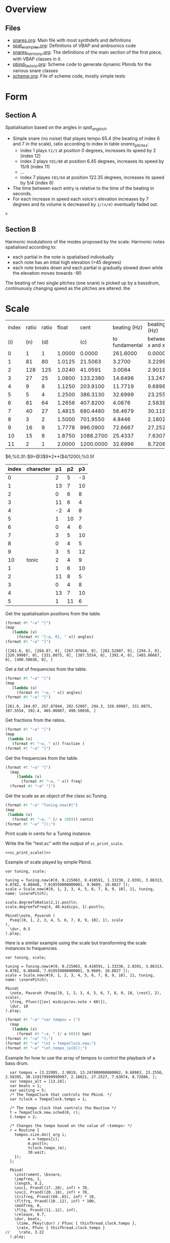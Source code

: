 #+name: Snares rising
#+STARTUP: indent overview hidestars
#+OPTIONS: prop:t

* Overview
** Files
- [[file:snares.org][snares.org]]: Main file with most synthdefs and definitions
- [[file:spat_examples.org][spat_examples.org]]: Definitions of VBAP and ambisonics code
- [[file:snares_harmony.org][snares_harmony.org]]: The definitions of the main section of the first piece, with VBAP classes in it.
- [[file:pbind_factory.org][pbind_factory.org]]: Scheme code to generate dynamic Pbinds for the various snare classes
- [[file:scheme.org][scheme.org]]: File of scheme code, mostly simple tests

* Form
** Section A
Spatialisation based on the angles in [[spat_angles_A][spat_angles_A]].
- Simple snare (no noise) that playes tempo 65.4 (the beating of index 6 and 7 in the scale), ratio according to index in table [[snares_pitches][snares_pitches]]:
  - index 1 plays ~t1/1~ at position 0 degrees, increases its speed by 2 (index 12)
  - index 2 plays ~t81/80~ at position 6.45 degrees, increases its speed by 15/8 (index 11)
  - ...
  - index 7 playes ~t81/64~ at position 122.35 degrees, increases its speed by 5/4 (index 6)

- The time between each entry is relative to the time of the beating in seconds.
- For each increase in speed each voice's elevation increases by 7 degrees and its volume is decreased by ~1/(n/d)~ eventually faded out.
  
#+name: spat_angles_A
#+begin_src scheme :var x=snares_pitches[3:13,10]
  x
#+end_src

** Section B
Harmonic modulations of the modes proposed by the scale. Harmonic notes spatialised according to:
- each partial in the note is spatialised individually
- each note has an intial high elevation (>45 degrees)
- each note breaks down and each partial is gradually slowed down while the elevation moves towards -90

The beating of two single pitches (one snare) is picked up by a bassdrum, continuously changing speed as the pitches are altered. the
* Scale

#+name: snares_pitches
| index | ratio | ratio |  float |      cent |   beating (Hz) |      beating (Hz) |       bpm |      ms | frequency |   spat | distance |  time |   acc |
|   (i) |   (n) |   (d) |        |       (c) | to fundamental | between x and x-1 |       (T) |     (m) |       (f) |    (s) | degreees |   16' |       |
|-------+-------+-------+--------+-----------+----------------+-------------------+-----------+---------+-----------+--------+----------+-------+-------|
|     0 |     1 |     1 | 1.0000 |    0.0000 |       261.6000 |           0.00000 |    0.0000 | 1000.00 | 261.60000 |   0.00 |      0.0 |   0.0 |    0. |
|     1 |    81 |    80 | 1.0125 |   21.5063 |         3.2700 |           3.22995 |  193.7970 |  309.60 | 264.87000 |   6.45 |      6.5 |  17.3 |  17.3 |
|     2 |   128 |   125 | 1.0240 |   41.0591 |         3.0084 |           2.90190 |  174.1140 |  344.60 | 267.87844 |  12.32 |      5.9 |  15.7 |   33. |
|     3 |    27 |    25 | 1.0800 |  133.2380 |        14.6496 |          13.24780 |  794.8680 |   75.48 | 282.52807 |  39.97 |     27.6 |  73.6 | 106.6 |
|     4 |     9 |     8 | 1.1250 |  203.9100 |        11.7719 |           9.68983 |  581.3898 |  103.20 | 294.30000 |  61.17 |     21.2 |  56.5 | 163.1 |
|     5 |     5 |     4 | 1.2500 |  386.3130 |        32.6999 |          23.25560 | 1395.3360 |   43.00 | 326.99987 | 115.89 |     54.7 | 145.9 |  309. |
|     6 |    81 |    64 | 1.2656 |  407.8200 |         4.0876 |           2.58395 |  155.0370 |  387.00 | 331.08750 | 122.35 |      6.5 |  17.3 | 326.3 |
|     7 |    40 |    27 | 1.4815 |  680.4480 |        56.4679 |          30.11918 | 1807.1508 |   33.20 | 387.55540 | 204.13 |     81.8 | 218.1 | 544.4 |
|     8 |     3 |     2 | 1.5000 |  701.9550 |         4.8446 |           2.18021 |  130.8126 |  458.67 | 392.40000 | 210.59 |      6.5 |  17.3 | 561.7 |
|     9 |    16 |     9 | 1.7778 |  996.0900 |        72.6667 |          27.25270 | 1635.1620 |   36.69 | 465.06667 | 298.83 |     88.2 | 235.2 | 796.9 |
|    10 |    15 |     8 | 1.8750 | 1088.2700 |        25.4337 |           7.63074 |  457.8444 |  131.05 | 490.50036 | 326.48 |     27.6 |  73.6 | 870.5 |
|    11 |     2 |     1 | 2.0000 | 1200.0000 |        32.6996 |           8.72086 |  523.2516 |  114.67 | 523.20000 | 360.00 |     33.5 |  89.3 | 959.8 |
|-------+-------+-------+--------+-----------+----------------+-------------------+-----------+---------+-----------+--------+----------+-------+-------|

#+TBLFM: $4=$2 / $3;%0.4f::$5=$0;%0.4f::$6=$10-@-1$10;%0.4f::$7=$0;%0.5f::$8=$7*60;%0.4f::$9=1000 / $7;%0.2f::$11=(($5 / 1200) * 360);%0.2f::$12=($11-@-1$11);%0.1f::$13=($12/360)*960;%0.1f::$14=$13+@-1$14
$6;%0.3f::$9=@3$9*2**($4/1200);%0.5f

#+name: snares_harmony
| index | character | p1 | p2 | p3 |
|-------+-----------+----+----+----|
|     0 |           |  2 |  5 | -3 |
|     1 |           | 13 |  7 | 10 |
|     2 |           |  0 |  6 |  8 |
|     3 |           | 11 |  6 |  4 |
|     4 |           | -2 |  4 |  8 |
|     5 |           |  1 | 10 |  7 |
|     6 |           |  0 |  4 |  6 |
|     7 |           |  3 |  5 | 10 |
|     8 |           |  0 |  4 |  5 |
|     9 |           |  3 |  5 | 12 |
|    10 | tonic     |  2 |  4 |  9 |
|-------+-----------+----+----+----|
|     1 |           |  1 |  6 | 10 |
|     2 |           | 11 |  8 |  5 |
|     3 |           |  0 |  4 |  8 |
|     4 |           | 13 |  7 | 10 |
|     5 |           |  1 | 11 |  6 |
|-------+-----------+----+----+----|

Get the spatialisation positions from the table.
#+name: generate_scale_positions
#+begin_src scheme :var angles=snares_pitches[3:13,9] :results output raw :exports code :wrap "src sclang"
  (format #t "~a" "[")
  (map
     (lambda (x)
       (format #t "[~a, 0], " x)) angles)
  (format #t "~a" "]")
#+end_src

#+RESULTS: generate_scale_positions
#+begin_src sclang
[[261.6, 0], [264.87, 0], [267.87844, 0], [282.52807, 0], [294.3, 0], [326.99987, 0], [331.0875, 0], [387.5554, 0], [392.4, 0], [465.06667, 0], [490.50036, 0], ]
#+end_src

Get a list of frequencies from the table.
#+name: generate_frequencies
#+begin_src scheme :var angles=snares_pitches[3:13,9] :results output raw :exports code :wrap "src sclang"
  (format #t "~a" "[")
  (map
     (lambda (x)
       (format #t "~a, " x)) angles)
  (format #t "~a" "]")
#+end_src

#+RESULTS: generate_frequencies
#+begin_src sclang
[261.6, 264.87, 267.87844, 282.52807, 294.3, 326.99987, 331.0875, 387.5554, 392.4, 465.06667, 490.50036, ]
#+end_src

Get fractions from the ratios.
#+begin_src scheme :var fraction=snares_pitches[3:14,3] :results output raw :exports code :wrap "src sclang"
  (format #t "~a" "[")
  (map
   (lambda (x)
     (format #t "~a, " x)) fraction )
  (format #t "~a" "]")
#+end_src

#+RESULTS:
#+begin_src sclang
[1.0, 1.0125, 1.024, 1.08, 1.125, 1.25, 1.2656, 1.4815, 1.5, 1.7778, 1.875, 2.0, ]
#+end_src

Get the frequencies from the table.
#+name: sc_print_freq
#+begin_src scheme :var freq=snares_pitches[4:15,8] :results output raw :exports code :wrap "src sclang"
  (format #t "~a" "[")
    (map
       (lambda (x)
         (format #t "~a, " x)) freq)
    (format #t "~a" "]")
#+end_src

Get the scale as an object of the class sc:Tuning.
#+name: sc_print_scale
#+begin_src scheme :var cents=snares_pitches[4:15,3] :results output raw :exports code :noweb yes :wrap "src sclang"
  (format #t "~a" "Tuning.new(#[")
  (map
   (lambda (x)
     (format #t "~a, " (/ x 100))) cents)
  (format #t "~a" "]);")
#+end_src

Print scale in cents for a Tuning instance.

Write the file "test.sc" with the output of ~sc_print_scale~.
#+begin_src sclang :noweb yes :tangle "test.sc"
  <<sc_print_scale()>>
#+end_src

Example of scale played by simple Pbind.
#+begin_src sclang
  var tuning, scale;

  tuning = Tuning.new(#[0, 0.215063, 0.410591, 1.33238, 2.0391, 3.86313, 4.0782, 6.80448, 7.019550000000001, 9.9609, 10.8827 ]);
  scale = Scale.new(#[0, 1, 2, 3, 4, 5, 6, 7, 8, 9, 10], 11, tuning, name: \snarePitch);

  scale.degreeToRatio(2,1).postln;
  scale.degreeToFreq(4, 48.midicps, 1).postln;

  Pbind(\note, Pavaroh (
    Pseq([0, 1, 2, 3, 4, 5, 6, 7, 8, 9, 10], 1), scale
  ),
    \dur, 0.5
  ).play;
#+end_src

Here is a similar example using the scale but transforming the scale instances to frequencies.
#+begin_src sclang
  var tuning, scale;

  tuning = Tuning.new(#[0, 0.215063, 0.410591, 1.33238, 2.0391, 3.86313, 4.0782, 6.80448, 7.019550000000001, 9.9609, 10.8827 ]);
  scale = Scale.new(#[0, 1, 2, 3, 4, 5, 6, 7, 8, 9, 10], 11, tuning, name: \snarePitch);

  Pbind(
    \note, Pavaroh (Pseq([0, 1, 2, 3, 4, 5, 6, 7, 8, 9, 10, \rest], 2), scale),
    \freq, Pfunc({|ev| midicps(ev.note + 60)}),
    \dur, 10
  ).play;
#+end_src

#+name: sc_set_tempo
#+begin_src scheme :var bpm=snares_pitches[5:15,6] :results output raw :exports code :noweb yes :wrap "src sclang"
  (format #t "~a" "var tempos = [")
    (map
     (lambda (x)
       (format #t "~a, " (/ x 60))) bpm)
  (format #t "~a" "];")
  (format #t "~a" "\nt = TempoClock.new;")
  (format #t "~a" "\nt.tempo_(p[0]);")
#+end_src

Example for how to use the array of tempos to control the playback of a bass drum.
#+begin_src sclang :results none
  var tempos = [3.22995, 2.9019, 13.247800000000002, 9.68983, 23.2556, 2.58395, 30.119179999999997, 2.18021, 27.2527, 7.63074, 8.72086, ];
  var tempos_alt = [13.24];
  var beats = 1;
  var waiting = 5;
  /* The TempoClock that controls the Pbind. */  
  var tclock = TempoClock.tempo = 1;

  /* The tempo clock that controls the Routine */
  t = TempoClock.new.sched(0, r);
  t.tempo = 2;

  /* Changes the tempo based on the value of ~temops~ */
  r = Routine {
    tempos.size.do({ arg i;
          m = tempos[i];
          m.postln;
          tclock.tempo_(m);
          30.wait;
    });
  };

  Pbind(
    \instrument, \bsnare,
    \impfreq, 1,
    \length, 0.2,
    \osc1, Prand((17..20), inf) + 70,
    \osc2, Prand((20..18), inf) + 70,
    \trifreq, Prand((60..65), inf) * 10, 
    \fltfrq, Prand((10..12), inf) * 100,
    \modfreq, 0,
    \fltq, Prand((11..12), inf),
    \release, 0.7,
    \dur, beats,
     \time, Pkey(\dur) / Pfunc { thisThread.clock.tempo },
     \rate, Pfunc { thisThread.clock.tempo }
//    \rate, 3.22
  ).play;
#+end_src

* Demo
#+begin_src scheme :results output
  (car (list 1 2 3))
#+end_src

#+RESULTS:

#+begin_src scheme :results output 
  (display (map (lambda (x) (modulo x 2)) (iota 10)))
#+end_src

#+RESULTS:
:results:
(0 1 0 1 0 1 0 1 0 1)
:end:

#+begin_src scheme :results output
  (format #t "~a" "Hej då")
#+end_src

#+RESULTS:
: Hej då


#+begin_src sclang :results none
  b = NodeProxy.new.play;
  b.source = { PinkNoise.ar(0.2.dup) };
#+end_src

* Notes
** recording spat_examples
:PROPERTIES:
:CUSTOM_ID: snares_session_2/01-220614_1327.wav
:END:
[[file:snares_harmony.org::*generate harmonics][snarees_harmony: generate harmonics]]
*** speed
- \dual [8, 9]
*** spat
- ~setSpatPositions.value([ [ 11, 1, 20 ], [ 5, 1, 20 ] ], 20);
- ~modulateSpeed.value(2, 50, 1, \ratio, [81,80]);
- ~setSpatPositions.value([[9, 1, 10], [3, 1, 10]], 50);
*** harmony
[[file:snares_harmony.org::set_synth_freq][set_synth_freq]]
#+begin_src sclang :results none
  ~setSynth.value(0, \freq, 261.6);
  ~setSynth.value(0, \freq2, 264.87);
  ~setSynth.value(1, \freq, 261.6);
  ~setSynth.value(1, \freq2, 264.87);
#+end_src

** recording
:PROPERTIES:
:CUSTOM_ID: snares_session_2/01-220614_1236.wav
:END:
[[file:spat_examples.org::play][spat_examples: play]]
*** speed
- 81/80: 0.01234567 / 0.0125
** recording
:PROPERTIES:
:CUSTOM_ID: /home/henrikfr/Music/pieces/snares/snares_session_2/01-220614_1249.wav
:END:
[[file:spat_examples.org::play][spat_examples: play]]
*** speed
- 27/25: 0.037037 / 0.04
- 
** recording
:PROPERTIES:
:CUSTOM_ID: /home/henrikfr/Music/pieces/snares/snares_session_2/01-220614_1517.wav
:END:
[[file:spat_examples.org::load_window][spat_examples: load_window]]
*** speed
As mentioned in [[*Section A][Section A]], this snare is beating at 65.4 and moving from back to front
** recording
:PROPERTIES:
:CUSTOM_ID: /home/henrikfr/Music/pieces/snares/snares_session_2/01-220614_1541.wav
:END:
Mainly using this Pbind for a steady pulse.
#+begin_src sclang :results none
#+begin_src sclang :results none :noweb yes
  ~signalBus = 52;
  ~simplePlayer = Pbind(*[
    instrument: \snare,
    freq: Prand([261.6, 264.87, 267.87844], inf),
    noiselvl: Pfunc({0.005.rand}),
    out: ~signalBus,
    gain: 0.6,
    vol: 0.9,
    dur: 0.917431192661
  ]);
  ~simplePlayer.play;
#+end_src
*** spat
Moving back and forth and pannning left channel from left to right and at the end both channels up.
** recording
:PROPERTIES:
:CUSTOM_ID: /home/henrikfr/Music/pieces/snares/snares_session_2/01-220614_1603.wav
:END:
[[file:snares_harmony.org::global_variables][snares_harmony: global_variables]]

*** pitch degree 0
261.6

*** synthesis
[[file:snares_harmony.org::synth_frequency][synth_frequency]]
#+begin_src sclang :results none
  ~setAllSynths.value(\freq2, 261.4);
  ~setAllSynths.value(\freq, 130.8);
  ~setAllSynths.value(\rel, 0.001);
#+end_src

** recording
:PROPERTIES:
:CUSTOM_ID: /home/henrikfr/Music/pieces/snares/snares_session_2/01-220614_1618.wav
:END:
*** pitch degree 1
fading in to the root frequency:
#+begin_src sclang :results none
  ~setSynthsInterpol.value((100..264.87), 0.5, \freq);
  ~setSynthsInterpol.value((260..132.45), 0.5, \freq2);
#+end_src
changing the release value.
*** spat
fading back and forth from center.
** recording
:PROPERTIES:
:CUSTOM_ID: /home/henrikfr/Music/pieces/snares/snares_session_2/01-220614_1637.wav
:END:
\single 
*** pitch degree 5
326.99987
In the beginning of the file there is a sweep to the correct frequency.

*** spat
- most of the file is at a distance with much reverb
- moving back and forth to differend postilions

** recording
:PROPERTIES:
:CUSTOM_ID: /home/henrikfr/Music/pieces/snares/snares_session_2/01-220614_1702.wav
:END:
\dual [1, 3]
*** pitch degree 10
490.50036
*** spat
mainly minor movements back and forth

** recording 
:PROPERTIES:
:CUSTOM_ID: /home/henrikfr/Music/pieces/snares/snares_session_2/01-220614_1717.wav
:END:
\quart [1,2,3,4]
*** pitch degree 7
387.55540
*** spat
Using the quad panning settings in [[file:snares_harmony.org::_][spat_fade_in]]
** recording
:PROPERTIES:
:CUSTOM_ID: /home/henrikfr/Music/pieces/snares/snares_session_2/01-220614_1727.wav
:END:
\single
*** pitch degree 6
331.0875
*** spat
Using single panning mode in vbap ending in
#+begin_src sclang :results none
  ~setSpatPositions.value([ [1, 0, 10 ] ], 8);
#+end_src
*** modulation
ending with a slow down of snare to 10.346484375
** recording
:PROPERTIES:
:CUSTOM_ID: /home/henrikfr/Music/pieces/snares/snares_session_2/01-220614_2208.wav
:END:
\single 
*** pitch degree 3
282.52807
\rel 0.001
*** spat
#+begin_src sclang :results none
~setSpatPositions.value([ [3, 1.0, 5] ], 20);
#+end_src
** recording
:PROPERTIES:
:CUSTOM_ID: /home/henrikfr/Music/pieces/snares/snares_session_2/01-220614_2216.wav
:END:
\single
*** pitch degree 4
294.3
*** spat
#+begin_src sclang :results none
~setSpatPositions.value([ [4, 1.0, 5] ], 20);
#+end_src

** recording
:PROPERTIES:
:CUSTOM_ID: /home/henrikfr/Music/pieces/snares/snares_session_2/01-220615_1420.wav
:END:
\harmony
*** pitch degree 0
#+begin_src sclang :results none
  ~setRunningVariables.value(261.6, \harmony, \linear, \sin, 1);
  ~updatePanningAmbi.value(0, 0, -1.1, 10);
#+end_src

** recording
:PROPERTIES:
:CUSTOM_ID: /home/henrikfr/Music/pieces/snares/snares_session_2/01-220615_1423.wav
:END:
\harmony
*** pitch degree 1
264.87
#+begin_src sclang :results none
  ~setRunningVariables.value(264.87, \harmony, \linear, \sin, 1);
  ~updatePanningAmbi.value(5, 1.4, 0.1, 5);
#+end_src

** recording
:PROPERTIES:
:CUSTOM_ID: /home/henrikfr/Music/pieces/snares/snares_session_2/01-220615_1427.wav
:END:
\harmony
*** pitch degree 2
267.87844
#+begin_src sclang :results none
  //~setRunningVariables.value(267.87844, \harmony, \linear, \sin, 1);
//  ~updatePanningAmbiSingle.value(6, 1, 0, 0.1, 5);
#+end_src
** recording
:PROPERTIES:
:CUSTOM_ID: /home/henrikfr/Music/pieces/snares/snares_session_2/01-220615_1431.wav
:END:
\harmony
*** pitch degree 3
282.52807
#+begin_src sclang :results none
  //~setRunningVariables.value(282.52807, \harmony, \linear, \sin, 1);
  ~updatePanningAmbiSingle.value(12, -0.2, 2.1, 0.1, 9);
  //  ~updatePanningAmbi.value(-2, 0.1, 0.1, 9);
#+end_src

** recording
:PROPERTIES:
:CUSTOM_ID: /home/henrikfr/Music/pieces/snares/snares_session_2/01-220615_1435.wav
:END:
\harmony
*** pitch degree 4
294.30000
#+begin_src sclang :results none
  // ~setRunningVariables.value(294.30000, \harmony, \linear, \sin, 1);
  //~updatePanningAmbiSingle.value(0, 2.2, 0.1, 0.1, 5);
  ~updatePanningAmbi.value(2, -1.5, 1, 10);
#+end_src

** recording
:PROPERTIES:
:CUSTOM_ID: /home/henrikfr/Music/pieces/snares/snares_session_2/01-220615_1439.wav
:END:
\harmony
*** pitch degree 5
326.99987
#+begin_src sclang :results none
  //~setRunningVariables.value(326.99987, \harmony, \linear, \sin, 1);
  ~updatePanningAmbiSingle.value(0, 2, -1.6, 0.1, 5);
  //~updatePanningAmbi.value(-2.5, 2.5, -1.1, 10);
#+end_src
** recording
:PROPERTIES:
:CUSTOM_ID: /home/henrikfr/Music/pieces/snares/snares_session_2/01-220615_1443.wav
:END:
\harmony
*** pitch degree 6
331.08750
#+begin_src sclang :results none
  // ~setRunningVariables.value(331.08750, \harmony, \linear, \sin, 1);
  ~updatePanningAmbiSingle.value(11, 2, 0, 0.1, 5);
  //~updatePanningAmbi.value(-1.0, 2.0, 1.1, 10);
#+end_src

** recording
:PROPERTIES:
:CUSTOM_ID: /home/henrikfr/Music/pieces/snares/snares_session_2/01-220615_1449.wav
:END:
\harmony
*** pitch degree 7
387.55540
#+begin_src sclang :results none
  // ~setRunningVariables.value(387.55540, \harmony, \linear, \sin, 1);
   ~updatePanningAmbiSingle.value(3, -2, 0, 0.1, 5);
  //~updatePanningAmbi.value(-1.14, 1.0, 1.1, 10);
#+end_src

** recording
:PROPERTIES:
:CUSTOM_ID: /home/henrikfr/Music/pieces/snares/snares_session_2/01-220615_1453.wav
:END:
\harmony
*** pitch degree 8
392.4
#+begin_src sclang :results none
  // ~setRunningVariables.value(392.4, \harmony, \linear, \sin, 1);
   // ~updatePanningAmbiSingle.value(0, -2, 0, 0.1, 5);
  ~updatePanningAmbi.value(1.14, 0.0, 1.1, 10);
#+end_src
** recording
:PROPERTIES:
:CUSTOM_ID: /home/henrikfr/Music/pieces/snares/snares_session_2/01-220615_1458.wav
:END:
\harmony
*** pitch degree 9
465.06667
#+begin_src sclang :results none
  // ~setRunningVariables.value(465.06667, \harmony, \linear, \sin, 1);
  //~updatePanningAmbiSingle.value(6, -2, 0, 0.1, 5);
  ~updatePanningAmbi.value(0, 1.6, 1.1, 10);
#+end_src

** recording
:PROPERTIES:
:CUSTOM_ID: /home/henrikfr/Music/pieces/snares/snares_session_2/01-220615_1501.wav
:END:
\harmony
*** pitch degree 10
490.50036
#+begin_src sclang :results none
  // ~setRunningVariables.value(490.50036, \harmony, \linear, \sin, 1);
  //~updatePanningAmbiSingle.value(6, -2, 0, 0.1, 5);
  ~updatePanningAmbi.value(-1.14, -1.0, 1.1, 10);
#+end_src
** recording
:PROPERTIES:
:CUSTOM_ID: /home/henrikfr/Music/pieces/snares/snares_session_2/01-snares-220615_1636.wav
:END:
*** Description
Four snares at root freq
Trasnforming to 7/8, than to 81/80 [[file:snares_harmony.org::pulse_interpolate_array][pulse_interpolate_array]]
** recording
:PROPERTIES:
:CUSTOM_ID: /home/henrikfr/Music/pieces/snares/snares_session_2/01-snares-220615_1643.wav
:END:
*** description
Starting at root frequency gradually relenting
** recording
:PROPERTIES:
:CUSTOM_ID: /home/henrikfr/Music/pieces/snares/snares_session_2/01-snares-220615_1647.wav
:END:
*** description
Starting at 1/2 going faster to some ration
** recording
:PROPERTIES:
:CUSTOM_ID: /home/henrikfr/Music/pieces/snares/snares_session_2/01-snares-220615_1654.wav
:END:
*** descriptsion
dual mode going from 331.0875 to 5/4
** recording
:PROPERTIES:
:CUSTOM_ID: /home/henrikfr/Music/pieces/snares/snares_session_2/01-snares-220615_1643.wav
:END:
Similar to [[#/home/henrikfr/Music/pieces/snares/snares_session_2/01-snares-220615_1656.wav][file:~/Music/pieces/snares/documentation.org::#/home/henrikfr/Music/pieces/snares/snares_session_2/01-snares-220615_1656.wav]]

** recording
:PROPERTIES:
:CUSTOM_ID: /home/henrikfr/Music/pieces/snares/snares_session_2/01-snares-220615_1656.wav
:END:
*** descriptsion
The opposite of [[#/home/henrikfr/Music/pieces/snares/snares_session_2/01-snares-220615_1654.wav][file:~/Music/pieces/snares/documentation.org::#/home/henrikfr/Music/pieces/snares/snares_session_2/01-snares-220615_1654.wav]]
** recording
:PROPERTIES:
:CUSTOM_ID: /home/henrikfr/Music/pieces/snares/snares_session_2/01-snares-220615_1705.wav
:END:
Various alternations of speeds using ambi panning
** recording
:PROPERTIES:
:CUSTOM_ID: /home/henrikfr/Music/pieces/snares/snares_session_2/01-snares-220615_1733.wav
:END:
*** description
Using the basic setup in [[file:spat_examples.org::*ambi with control][ambi with control]] and with the following synth settings:

#+name: play
#+begin_src sclang :results none :noweb yes
  ~signalBus = 52;
  ~simplePlayer = Pbind(*[
    instrument: \snare,
    freq: Prand([261.6, 264.87, 267.87844], inf),
    noiselvl: Pfunc({0.005.rand}) + 0.1,
    out: ~signalBus,
    gain: 1,
    vol: 1,
    dur: 0.6666 //    261.6 / 392.4
  ]);
  ~simplePlayer.play;
  ~newSimplePlayer = Pbind(*[
    instrument: \snare,
    freq: Prand([282.52807, 294.3, 326.99987], inf),
    noiselvl: Pfunc({0.005.rand}) + 0.2,
    out: ~signalBus + 1,
    gain: 1,
    vol: 1,
    dur: 0.728980402782 //      282.52 / 387.555

  ]);
  ~newSimplePlayer.play;
  ~simplePlayer3 = Pbind(*[
    instrument: \snare,
    freq: Prand([331.0875, 387.5554, 392.4, 465.06667] / 2, inf),
    noiselvl: Pfunc({0.005.rand}) + 0.17,
    out: 52,
    gain: 1.0,
    vol: 1.0,
    dur: 0.8100247714 //    264.87 / 326.99
  ]);
  ~simplePlayer3.play;
#+end_src

A polymetric texture feeding in and out using ambisonics panning and a reverb. Gradually fading out.
** recording 
:PROPERTIES:
:CUSTOM_ID: /home/henrikfr/Music/pieces/snares/snares_session_2/05-bassdrum-220615_1758.wav
:END:
Bassdrum beats according to [[sc_set_tempo][sc_set_tempo]]
** recording
:PROPERTIES:
:CUSTOM_ID: /home/henrikfr/Music/pieces/snares/snares_session_2/03-sine-220616_0910.wav
:END:
~fundamental = 331.0875;
Moving from:
#+begin_src sclang :results none :noweb yes
  ~modulateSpeed.value(2, 10, 1, \ratio, [81,80]);
  ~setSpatPositions.value([[12, 0.2, 1], [10, 0.2, 1]], 10);
#+end_src

to:
#+begin_src sclang :results none
    ~modulateSpeed.value(0.5, time, 1, \ratio, [5,4]);
    ~setSpatPositions.value([[0, 1, 0], [1, 1, 0]], time);
#+end_src

and back again.
** recording
:PROPERTIES:
:CUSTOM_ID: /home/henrikfr/Music/pieces/snares/snares_session_2/03-sine-220616_0913.wav
:END:
~fundamental = 331.0875;
Moving from
#+begin_src sclang :results none :noweb yes
  ~modulateSpeed.value(2, 10, 1, \ratio, [81,80]);
  ~setSpatPositions.value([[3, 0.01, 1], [4, 0.01, 1]], 10);
#+end_src
... to:
#+begin_src sclang :results none
  ~modulateSpeed.value(0.5, 10, 10, \ratio, [80,54]);
  ~setSpatPositions.value([[12, 1, 0.1], [9, 1, 0.1]], 10);
#+end_src
... and back again.
** recording
:PROPERTIES:
:CUSTOM_ID: /home/henrikfr/Music/pieces/snares/snares_session_2/03-sine-220616_0919.wav
:END:
Modulating between
#+begin_src sclang :results none
  ~synths[0].set(\pulse, 331);
  
  ~modulateSpeed.value(0.5, 10, 10, \ratio, [80,54]);
  ~setSpatPositions.value([[12, 0.1, 0.1], [9, 0.1, 0.1]], 10);

  ~modulateSpeed.value(0.5, 10, 10, \ratio, [15,8]);
  ~setSpatPositions.value([[4, 1, 0.1], [5, 1, 0.1]], 10);

  ~modulateSpeed.value(0.5, 15, 0.5, \ratio, [7,8]);
  ~setSpatPositions.value([[0, 1, 1], [0, 1, 1]], 15);
#+end_src
** recording
:PROPERTIES:
:CUSTOM_ID: /home/henrikfr/Music/pieces/snares/snares_session_2/03-sine-220616_0919.wav
:END:
Various pulse modulations on \freq 261/261 and 331
** recording
:PROPERTIES:
:CUSTOM_ID: /home/henrikfr/Music/pieces/snares/snares_session_2/03-sine-220616_0923.wav
:END:
Various modulations Various pulse modulations on \freq 261/261 and 331 ending on
#+begin_src sclang :results none
  ~modulateSpeed.value(2, 10, 1, \ratio, [81,80]);
  ~setSpatPositions.value([[3, 0.01, 1], [4, 0.01, 1]], 10);
#+end_src
** recording
:PROPERTIES:
:CUSTOM_ID: /home/henrikfr/Music/pieces/snares/snares_session_2/03-sine-220616_0939.wav
:END:
Steady beat phasing out and back in.
** recording
:PROPERTIES:
:CUSTOM_ID: /home/henrikfr/Music/pieces/snares/snares_session_2/03-sine-220616_0944.wav
:END:
Beatings following :
#+begin_src sclang :results none
    dur: 0.532653061224
    dur: 0.538775510204
    dur: 0.575510204082
#+end_src

